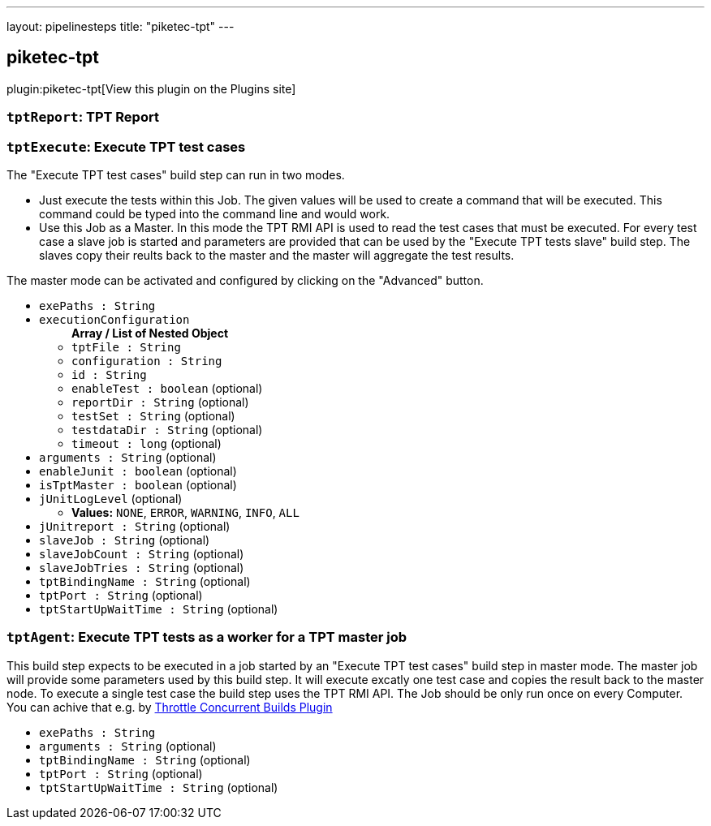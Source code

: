 ---
layout: pipelinesteps
title: "piketec-tpt"
---

:notitle:
:description:
:author:
:email: jenkinsci-users@googlegroups.com
:sectanchors:
:toc: left
:compat-mode!:

== piketec-tpt

plugin:piketec-tpt[View this plugin on the Plugins site]

=== `tptReport`: TPT Report
++++
<ul></ul>


++++
=== `tptExecute`: Execute TPT test cases
++++
<div><div>
 The "Execute TPT test cases" build step can run in two modes. 
 <ul>
  <li>Just execute the tests within this Job. The given values will be used to create a command that will be executed. This command could be typed into the command line and would work.</li>
  <li>Use this Job as a Master. In this mode the TPT RMI API is used to read the test cases that must be executed. For every test case a slave job is started and parameters are provided that can be used by the "Execute TPT tests slave" build step. The slaves copy their reults back to the master and the master will aggregate the test results.</li>
 </ul> The master mode can be activated and configured by clicking on the "Advanced" button.
</div></div>
<ul><li><code>exePaths : String</code>
</li>
<li><code>executionConfiguration</code>
<ul><b>Array / List of Nested Object</b>
<li><code>tptFile : String</code>
</li>
<li><code>configuration : String</code>
</li>
<li><code>id : String</code>
</li>
<li><code>enableTest : boolean</code> (optional)
</li>
<li><code>reportDir : String</code> (optional)
</li>
<li><code>testSet : String</code> (optional)
</li>
<li><code>testdataDir : String</code> (optional)
</li>
<li><code>timeout : long</code> (optional)
</li>
</ul></li>
<li><code>arguments : String</code> (optional)
</li>
<li><code>enableJunit : boolean</code> (optional)
</li>
<li><code>isTptMaster : boolean</code> (optional)
</li>
<li><code>jUnitLogLevel</code> (optional)
<ul><li><b>Values:</b> <code>NONE</code>, <code>ERROR</code>, <code>WARNING</code>, <code>INFO</code>, <code>ALL</code></li></ul></li>
<li><code>jUnitreport : String</code> (optional)
</li>
<li><code>slaveJob : String</code> (optional)
</li>
<li><code>slaveJobCount : String</code> (optional)
</li>
<li><code>slaveJobTries : String</code> (optional)
</li>
<li><code>tptBindingName : String</code> (optional)
</li>
<li><code>tptPort : String</code> (optional)
</li>
<li><code>tptStartUpWaitTime : String</code> (optional)
</li>
</ul>


++++
=== `tptAgent`: Execute TPT tests as a worker for a TPT master job
++++
<div><div>
 This build step expects to be executed in a job started by an "Execute TPT test cases" build step in master mode. The master job will provide some parameters used by this build step. It will execute excatly one test case and copies the result back to the master node. To execute a single test case the build step uses the TPT RMI API. The Job should be only run once on every Computer. You can achive that e.g. by <a href="https://wiki.jenkins-ci.org/display/JENKINS/Throttle+Concurrent+Builds+Plugin" rel="nofollow">Throttle Concurrent Builds Plugin</a>
</div></div>
<ul><li><code>exePaths : String</code>
</li>
<li><code>arguments : String</code> (optional)
</li>
<li><code>tptBindingName : String</code> (optional)
</li>
<li><code>tptPort : String</code> (optional)
</li>
<li><code>tptStartUpWaitTime : String</code> (optional)
</li>
</ul>


++++
